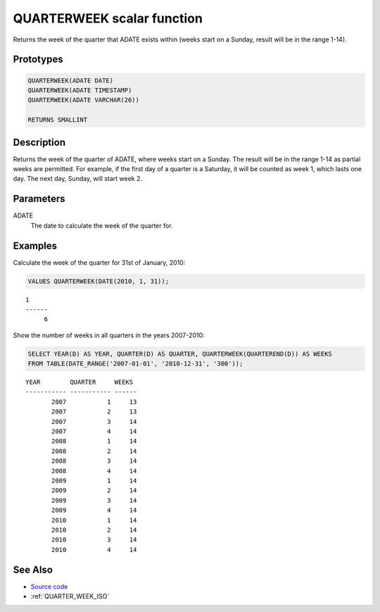 .. _QUARTER_WEEK:

===========================
QUARTERWEEK scalar function
===========================

Returns the week of the quarter that ADATE exists within (weeks start on a Sunday, result will be in the range 1-14).

Prototypes
==========

.. code-block:: sql

    QUARTERWEEK(ADATE DATE)
    QUARTERWEEK(ADATE TIMESTAMP)
    QUARTERWEEK(ADATE VARCHAR(26))

    RETURNS SMALLINT


Description
===========

Returns the week of the quarter of ADATE, where weeks start on a Sunday. The result will be in the range 1-14 as partial weeks are permitted. For example, if the first day of a quarter is a Saturday, it will be counted as week 1, which lasts one day. The next day, Sunday, will start week 2.

Parameters
==========

ADATE
    The date to calculate the week of the quarter for.

Examples
========

Calculate the week of the quarter for 31st of January, 2010:

.. code-block:: sql

    VALUES QUARTERWEEK(DATE(2010, 1, 31));


::

    1
    ------
         6


Show the number of weeks in all quarters in the years 2007-2010:

.. code-block:: sql

    SELECT YEAR(D) AS YEAR, QUARTER(D) AS QUARTER, QUARTERWEEK(QUARTEREND(D)) AS WEEKS
    FROM TABLE(DATE_RANGE('2007-01-01', '2010-12-31', '300'));


::

    YEAR        QUARTER     WEEKS
    ----------- ----------- ------
           2007           1     13
           2007           2     13
           2007           3     14
           2007           4     14
           2008           1     14
           2008           2     14
           2008           3     14
           2008           4     14
           2009           1     14
           2009           2     14
           2009           3     14
           2009           4     14
           2010           1     14
           2010           2     14
           2010           3     14
           2010           4     14


See Also
========

* `Source code`_
* :ref:`QUARTER_WEEK_ISO`

.. _Source code: https://github.com/waveform80/db2utils/blob/master/date_time.sql#L698
